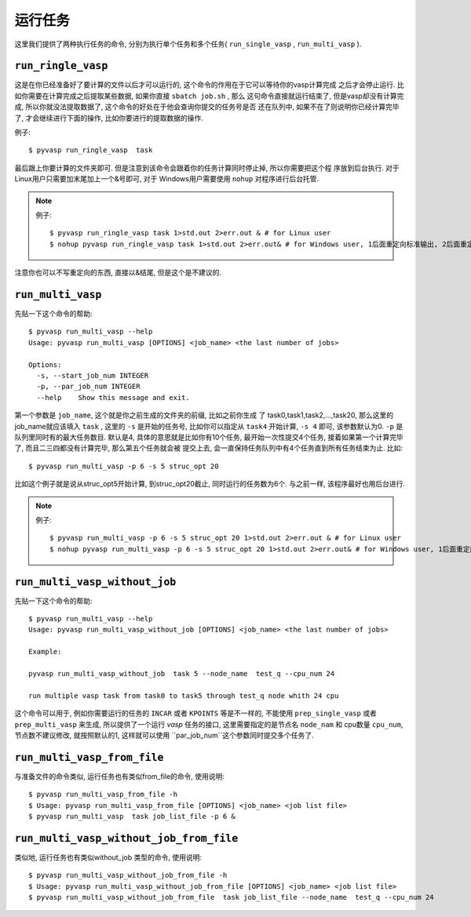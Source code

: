 ============
运行任务
============

这里我们提供了两种执行任务的命令, 分别为执行单个任务和多个任务( ``run_single_vasp`` , ``run_multi_vasp`` ).

``run_ringle_vasp``
============

这是在你已经准备好了要计算的文件以后才可以运行的, 这个命令的作用在于它可以等待你的vasp计算完成
之后才会停止运行. 比如你需要在计算完成之后提取某些数据, 如果你直接 ``sbatch job.sh`` , 那么
这句命令直接就运行结束了, 但是vasp却没有计算完成, 所以你就没法提取数据了, 这个命令的好处在于他会查询你提交的任务号是否
还在队列中, 如果不在了则说明你已经计算完毕了, 才会继续进行下面的操作, 比如你要进行的提取数据的操作.


例子::

    $ pyvasp run_ringle_vasp  task


最后跟上你要计算的文件夹即可. 但是注意到该命令会跟着你的任务计算同时停止掉, 所以你需要把这个程
序放到后台执行. 对于Linux用户只需要加末尾加上一个&号即可, 对于 Windows用户需要使用 ``nohup`` 对程序进行后台托管.

.. note:: 例子::

    $ pyvasp run_ringle_vasp task 1>std.out 2>err.out & # for Linux user
    $ nohup pyvasp run_ringle_vasp task 1>std.out 2>err.out& # for Windows user, 1后面重定向标准输出, 2后面重定向错误输出.

注意你也可以不写重定向的东西, 直接以&结尾, 但是这个是不建议的.




``run_multi_vasp``
============


先贴一下这个命令的帮助::

    $ pyvasp run_multi_vasp --help
    Usage: pyvasp run_multi_vasp [OPTIONS] <job_name> <the last number of jobs>

    Options:
      -s, --start_job_num INTEGER
      -p, --par_job_num INTEGER
      --help    Show this message and exit.



第一个参数是 ``job_name``, 这个就是你之前生成的文件夹的前缀, 比如之前你生成
了 task0,task1,task2,...,task20, 那么这里的job_name就应该填入 ``task`` ,
这里的 ``-s`` 是开始的任务号, 比如你可以指定从 ``task4`` 开始计算, ``-s 4`` 即可, 该参数默认为0. ``-p`` 是队列里同时有的最大任务数目.
默认是4, 具体的意思就是比如你有10个任务, 最开始一次性提交4个任务, 接着如果第一个计算完毕了, 而且二三四都没有计算完毕, 那么第五个任务就会被
提交上去, 会一直保持任务队列中有4个任务直到所有任务结束为止. 比如::

    $ pyvasp run_multi_vasp -p 6 -s 5 struc_opt 20

比如这个例子就是说从struc_opt5开始计算, 到struc_opt20截止, 同时运行的任务数为6个. 与之前一样, 该程序最好也用后台进行.

.. note:: 例子::

    $ pyvasp run_multi_vasp -p 6 -s 5 struc_opt 20 1>std.out 2>err.out & # for Linux user
    $ nohup pyvasp run_multi_vasp -p 6 -s 5 struc_opt 20 1>std.out 2>err.out& # for Windows user, 1后面重定向标准输出, 2后面重定向错误输出.


``run_multi_vasp_without_job``
============
先贴一下这个命令的帮助::

    $ pyvasp run_multi_vasp --help
    Usage: pyvasp run_multi_vasp_without_job [OPTIONS] <job_name> <the last number of jobs>

    Example:

    pyvasp run_multi_vasp_without_job  task 5 --node_name  test_q --cpu_num 24

    run multiple vasp task from task0 to task5 through test_q node whith 24 cpu

这个命令可以用于, 例如你需要运行的任务的 ``INCAR`` 或者 ``KPOINTS`` 等是不一样的,
不能使用 ``prep_single_vasp`` 或者 ``prep_multi_vasp`` 来生成, 所以提供了一个运行 `vasp`
任务的接口, 这里需要指定的是节点名 ``node_nam`` 和 cpu数量 ``cpu_num``, 节点数不建议修改,
就按照默认的1, 这样就可以使用 ``par_job_num``这个参数同时提交多个任务了.



``run_multi_vasp_from_file``
===============
与准备文件的命令类似, 运行任务也有类似from_file的命令, 使用说明::

    $ pyvasp run_multi_vasp_from_file -h
    $ Usage: pyvasp run_multi_vasp_from_file [OPTIONS] <job_name> <job list file>
    $ pyvasp run_multi_vasp  task job_list_file -p 6 &


``run_multi_vasp_without_job_from_file``
===============
类似地, 运行任务也有类似without_job 类型的命令, 使用说明::

    $ pyvasp run_multi_vasp_without_job_from_file -h
    $ Usage: pyvasp run_multi_vasp_without_job_from_file [OPTIONS] <job_name> <job list file>
    $ pyvasp run_multi_vasp_without_job_from_file  task job_list_file --node_name  test_q --cpu_num 24
